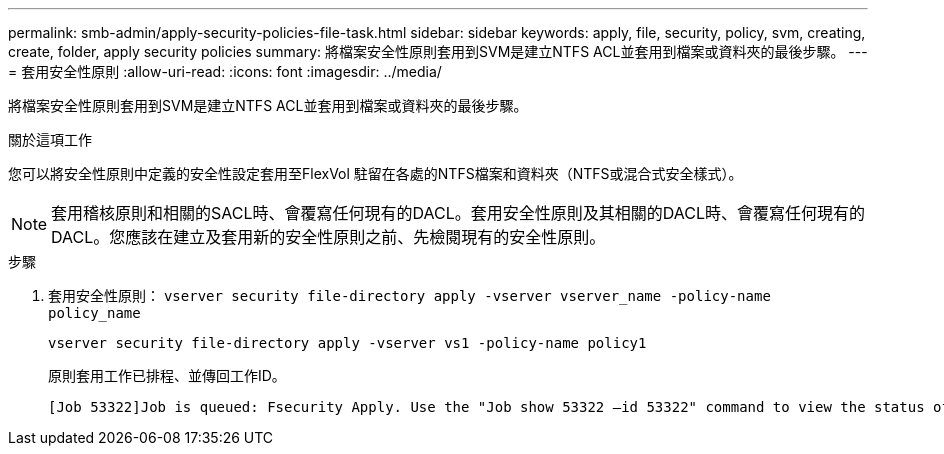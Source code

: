 ---
permalink: smb-admin/apply-security-policies-file-task.html 
sidebar: sidebar 
keywords: apply, file, security, policy, svm, creating, create, folder, apply security policies 
summary: 將檔案安全性原則套用到SVM是建立NTFS ACL並套用到檔案或資料夾的最後步驟。 
---
= 套用安全性原則
:allow-uri-read: 
:icons: font
:imagesdir: ../media/


[role="lead"]
將檔案安全性原則套用到SVM是建立NTFS ACL並套用到檔案或資料夾的最後步驟。

.關於這項工作
您可以將安全性原則中定義的安全性設定套用至FlexVol 駐留在各處的NTFS檔案和資料夾（NTFS或混合式安全樣式）。


NOTE: 套用稽核原則和相關的SACL時、會覆寫任何現有的DACL。套用安全性原則及其相關的DACL時、會覆寫任何現有的DACL。您應該在建立及套用新的安全性原則之前、先檢閱現有的安全性原則。

.步驟
. 套用安全性原則： `vserver security file-directory apply -vserver vserver_name ‑policy-name policy_name`
+
`vserver security file-directory apply -vserver vs1 -policy-name policy1`

+
原則套用工作已排程、並傳回工作ID。

+
[listing]
----
[Job 53322]Job is queued: Fsecurity Apply. Use the "Job show 53322 –id 53322" command to view the status of the operation
----

